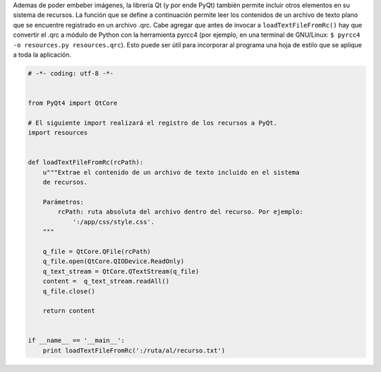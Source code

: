 .. title: Extraer un archivo de texto embebido en un recurso .qrc


Ademas de poder embeber imágenes, la librería Qt (y por ende PyQt) también permite incluir otros elementos en su sistema de recursos. La función que se define a continuación permite leer los contenidos de un archivo de texto plano que se encuentre registrado en un archivo .qrc. Cabe agregar que antes de invocar a ``loadTextFileFromRc()`` hay que convertir el .qrc a módulo de Python con la herramienta pyrcc4 (por ejemplo, en una terminal de GNU/Linux: ``$ pyrcc4 -o resources.py resources.qrc``). Esto puede ser útil para incorporar al programa una hoja de estilo que se aplique a toda la aplicación.

.. code-block:: python

    # -*- coding: utf-8 -*-


    from PyQt4 import QtCore

    # El siguiente import realizará el registro de los recursos a PyQt.
    import resources


    def loadTextFileFromRc(rcPath):
        u"""Extrae el contenido de un archivo de texto incluido en el sistema
        de recursos.

        Parámetros:
            rcPath: ruta absoluta del archivo dentro del recurso. Por ejemplo:
                ':/app/css/style.css'.
        """

        q_file = QtCore.QFile(rcPath)
        q_file.open(QtCore.QIODevice.ReadOnly)
        q_text_stream = QtCore.QTextStream(q_file)
        content =  q_text_stream.readAll()
        q_file.close()

        return content


    if __name__ == '__main__':
        print loadTextFileFromRc(':/ruta/al/recurso.txt')

